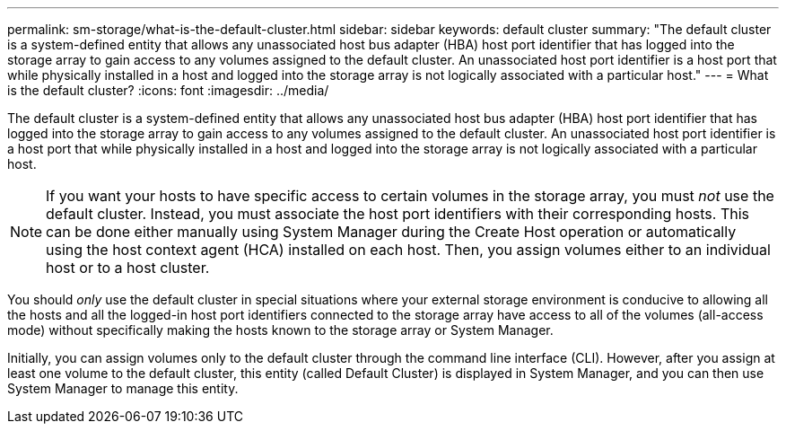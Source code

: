 ---
permalink: sm-storage/what-is-the-default-cluster.html
sidebar: sidebar
keywords: default cluster
summary: "The default cluster is a system-defined entity that allows any unassociated host bus adapter (HBA) host port identifier that has logged into the storage array to gain access to any volumes assigned to the default cluster. An unassociated host port identifier is a host port that while physically installed in a host and logged into the storage array is not logically associated with a particular host."
---
= What is the default cluster?
:icons: font
:imagesdir: ../media/

[.lead]
The default cluster is a system-defined entity that allows any unassociated host bus adapter (HBA) host port identifier that has logged into the storage array to gain access to any volumes assigned to the default cluster. An unassociated host port identifier is a host port that while physically installed in a host and logged into the storage array is not logically associated with a particular host.

[NOTE]
====
If you want your hosts to have specific access to certain volumes in the storage array, you must _not_ use the default cluster. Instead, you must associate the host port identifiers with their corresponding hosts. This can be done either manually using System Manager during the Create Host operation or automatically using the host context agent (HCA) installed on each host. Then, you assign volumes either to an individual host or to a host cluster.
====

You should _only_ use the default cluster in special situations where your external storage environment is conducive to allowing all the hosts and all the logged-in host port identifiers connected to the storage array have access to all of the volumes (all-access mode) without specifically making the hosts known to the storage array or System Manager.

Initially, you can assign volumes only to the default cluster through the command line interface (CLI). However, after you assign at least one volume to the default cluster, this entity (called Default Cluster) is displayed in System Manager, and you can then use System Manager to manage this entity.
